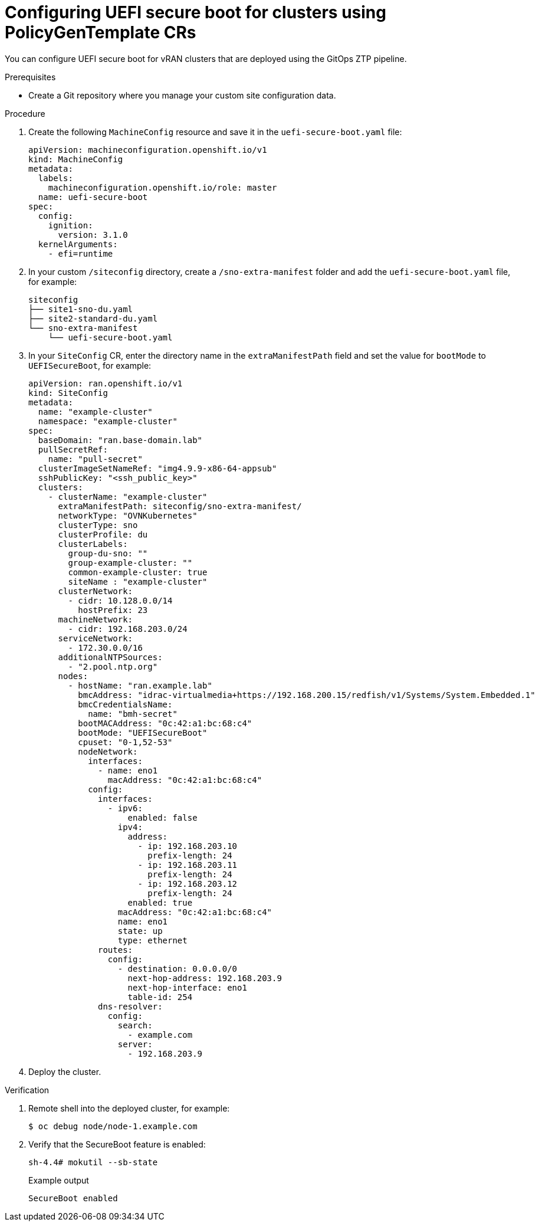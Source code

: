 // Module included in the following assemblies:
//
// scalability_and_performance/ztp-deploying-disconnected.adoc

:_module-type: PROCEDURE
[id="ztp-configuring-uefi-secure-boot_{context}"]
= Configuring UEFI secure boot for clusters using PolicyGenTemplate CRs

You can configure UEFI secure boot for vRAN clusters that are deployed using the GitOps ZTP pipeline.

.Prerequisites

* Create a Git repository where you manage your custom site configuration data.

.Procedure

. Create the following `MachineConfig` resource and save it in the `uefi-secure-boot.yaml` file:
+
[source,yaml]
----
apiVersion: machineconfiguration.openshift.io/v1
kind: MachineConfig
metadata:
  labels:
    machineconfiguration.openshift.io/role: master
  name: uefi-secure-boot
spec:
  config:
    ignition:
      version: 3.1.0
  kernelArguments:
    - efi=runtime
----

. In your custom `/siteconfig` directory, create a `/sno-extra-manifest` folder and add the `uefi-secure-boot.yaml` file, for example:
+
[source,text]
----
siteconfig
├── site1-sno-du.yaml
├── site2-standard-du.yaml
└── sno-extra-manifest
    └── uefi-secure-boot.yaml
----

. In your `SiteConfig` CR, enter the directory name in the `extraManifestPath` field and set the value for `bootMode` to `UEFISecureBoot`, for example:
+
[source,yaml]
----
apiVersion: ran.openshift.io/v1
kind: SiteConfig
metadata:
  name: "example-cluster"
  namespace: "example-cluster"
spec:
  baseDomain: "ran.base-domain.lab"
  pullSecretRef:
    name: "pull-secret"
  clusterImageSetNameRef: "img4.9.9-x86-64-appsub"
  sshPublicKey: "<ssh_public_key>"
  clusters:
    - clusterName: "example-cluster"
      extraManifestPath: siteconfig/sno-extra-manifest/
      networkType: "OVNKubernetes"
      clusterType: sno
      clusterProfile: du
      clusterLabels:
        group-du-sno: ""
        group-example-cluster: ""
        common-example-cluster: true
        siteName : "example-cluster"
      clusterNetwork:
        - cidr: 10.128.0.0/14
          hostPrefix: 23
      machineNetwork:
        - cidr: 192.168.203.0/24
      serviceNetwork:
        - 172.30.0.0/16
      additionalNTPSources:
        - "2.pool.ntp.org"
      nodes:
        - hostName: "ran.example.lab"
          bmcAddress: "idrac-virtualmedia+https://192.168.200.15/redfish/v1/Systems/System.Embedded.1"
          bmcCredentialsName:
            name: "bmh-secret"
          bootMACAddress: "0c:42:a1:bc:68:c4"
          bootMode: "UEFISecureBoot"
          cpuset: "0-1,52-53"
          nodeNetwork:
            interfaces:
              - name: eno1
                macAddress: "0c:42:a1:bc:68:c4"
            config:
              interfaces:
                - ipv6:
                    enabled: false
                  ipv4:
                    address:
                      - ip: 192.168.203.10
                        prefix-length: 24
                      - ip: 192.168.203.11
                        prefix-length: 24
                      - ip: 192.168.203.12
                        prefix-length: 24
                    enabled: true
                  macAddress: "0c:42:a1:bc:68:c4"
                  name: eno1
                  state: up
                  type: ethernet
              routes:
                config:
                  - destination: 0.0.0.0/0
                    next-hop-address: 192.168.203.9
                    next-hop-interface: eno1
                    table-id: 254
              dns-resolver:
                config:
                  search:
                    - example.com
                  server:
                    - 192.168.203.9
----

. Deploy the cluster.

.Verification

. Remote shell into the deployed cluster, for example:
+
[source,terminal]
----
$ oc debug node/node-1.example.com
----

. Verify that the SecureBoot feature is enabled:
+
[source,terminal]
----
sh-4.4# mokutil --sb-state
----
+
.Example output
[source,terminal]
----
SecureBoot enabled
----
